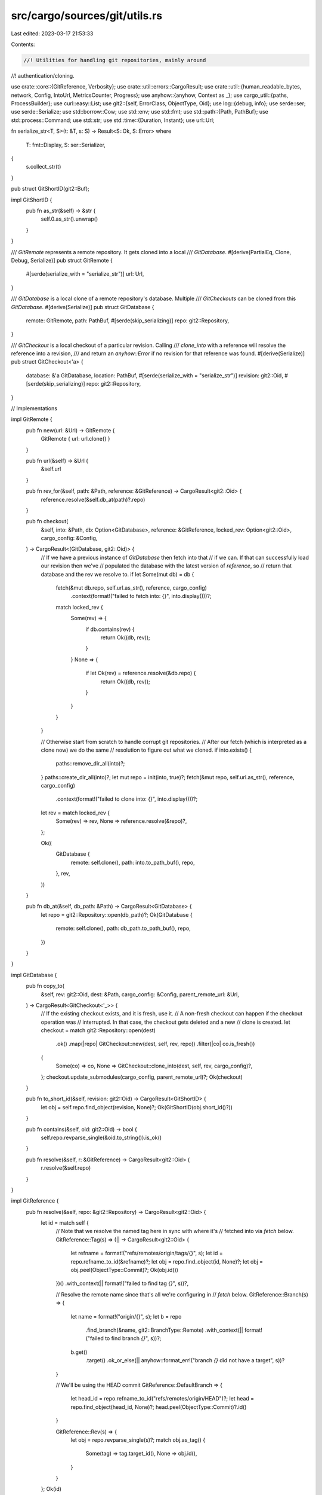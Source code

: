 src/cargo/sources/git/utils.rs
==============================

Last edited: 2023-03-17 21:53:33

Contents:

.. code-block:: rs

    //! Utilities for handling git repositories, mainly around
//! authentication/cloning.

use crate::core::{GitReference, Verbosity};
use crate::util::errors::CargoResult;
use crate::util::{human_readable_bytes, network, Config, IntoUrl, MetricsCounter, Progress};
use anyhow::{anyhow, Context as _};
use cargo_util::{paths, ProcessBuilder};
use curl::easy::List;
use git2::{self, ErrorClass, ObjectType, Oid};
use log::{debug, info};
use serde::ser;
use serde::Serialize;
use std::borrow::Cow;
use std::env;
use std::fmt;
use std::path::{Path, PathBuf};
use std::process::Command;
use std::str;
use std::time::{Duration, Instant};
use url::Url;

fn serialize_str<T, S>(t: &T, s: S) -> Result<S::Ok, S::Error>
where
    T: fmt::Display,
    S: ser::Serializer,
{
    s.collect_str(t)
}

pub struct GitShortID(git2::Buf);

impl GitShortID {
    pub fn as_str(&self) -> &str {
        self.0.as_str().unwrap()
    }
}

/// `GitRemote` represents a remote repository. It gets cloned into a local
/// `GitDatabase`.
#[derive(PartialEq, Clone, Debug, Serialize)]
pub struct GitRemote {
    #[serde(serialize_with = "serialize_str")]
    url: Url,
}

/// `GitDatabase` is a local clone of a remote repository's database. Multiple
/// `GitCheckouts` can be cloned from this `GitDatabase`.
#[derive(Serialize)]
pub struct GitDatabase {
    remote: GitRemote,
    path: PathBuf,
    #[serde(skip_serializing)]
    repo: git2::Repository,
}

/// `GitCheckout` is a local checkout of a particular revision. Calling
/// `clone_into` with a reference will resolve the reference into a revision,
/// and return an `anyhow::Error` if no revision for that reference was found.
#[derive(Serialize)]
pub struct GitCheckout<'a> {
    database: &'a GitDatabase,
    location: PathBuf,
    #[serde(serialize_with = "serialize_str")]
    revision: git2::Oid,
    #[serde(skip_serializing)]
    repo: git2::Repository,
}

// Implementations

impl GitRemote {
    pub fn new(url: &Url) -> GitRemote {
        GitRemote { url: url.clone() }
    }

    pub fn url(&self) -> &Url {
        &self.url
    }

    pub fn rev_for(&self, path: &Path, reference: &GitReference) -> CargoResult<git2::Oid> {
        reference.resolve(&self.db_at(path)?.repo)
    }

    pub fn checkout(
        &self,
        into: &Path,
        db: Option<GitDatabase>,
        reference: &GitReference,
        locked_rev: Option<git2::Oid>,
        cargo_config: &Config,
    ) -> CargoResult<(GitDatabase, git2::Oid)> {
        // If we have a previous instance of `GitDatabase` then fetch into that
        // if we can. If that can successfully load our revision then we've
        // populated the database with the latest version of `reference`, so
        // return that database and the rev we resolve to.
        if let Some(mut db) = db {
            fetch(&mut db.repo, self.url.as_str(), reference, cargo_config)
                .context(format!("failed to fetch into: {}", into.display()))?;
            match locked_rev {
                Some(rev) => {
                    if db.contains(rev) {
                        return Ok((db, rev));
                    }
                }
                None => {
                    if let Ok(rev) = reference.resolve(&db.repo) {
                        return Ok((db, rev));
                    }
                }
            }
        }

        // Otherwise start from scratch to handle corrupt git repositories.
        // After our fetch (which is interpreted as a clone now) we do the same
        // resolution to figure out what we cloned.
        if into.exists() {
            paths::remove_dir_all(into)?;
        }
        paths::create_dir_all(into)?;
        let mut repo = init(into, true)?;
        fetch(&mut repo, self.url.as_str(), reference, cargo_config)
            .context(format!("failed to clone into: {}", into.display()))?;
        let rev = match locked_rev {
            Some(rev) => rev,
            None => reference.resolve(&repo)?,
        };

        Ok((
            GitDatabase {
                remote: self.clone(),
                path: into.to_path_buf(),
                repo,
            },
            rev,
        ))
    }

    pub fn db_at(&self, db_path: &Path) -> CargoResult<GitDatabase> {
        let repo = git2::Repository::open(db_path)?;
        Ok(GitDatabase {
            remote: self.clone(),
            path: db_path.to_path_buf(),
            repo,
        })
    }
}

impl GitDatabase {
    pub fn copy_to(
        &self,
        rev: git2::Oid,
        dest: &Path,
        cargo_config: &Config,
        parent_remote_url: &Url,
    ) -> CargoResult<GitCheckout<'_>> {
        // If the existing checkout exists, and it is fresh, use it.
        // A non-fresh checkout can happen if the checkout operation was
        // interrupted. In that case, the checkout gets deleted and a new
        // clone is created.
        let checkout = match git2::Repository::open(dest)
            .ok()
            .map(|repo| GitCheckout::new(dest, self, rev, repo))
            .filter(|co| co.is_fresh())
        {
            Some(co) => co,
            None => GitCheckout::clone_into(dest, self, rev, cargo_config)?,
        };
        checkout.update_submodules(cargo_config, parent_remote_url)?;
        Ok(checkout)
    }

    pub fn to_short_id(&self, revision: git2::Oid) -> CargoResult<GitShortID> {
        let obj = self.repo.find_object(revision, None)?;
        Ok(GitShortID(obj.short_id()?))
    }

    pub fn contains(&self, oid: git2::Oid) -> bool {
        self.repo.revparse_single(&oid.to_string()).is_ok()
    }

    pub fn resolve(&self, r: &GitReference) -> CargoResult<git2::Oid> {
        r.resolve(&self.repo)
    }
}

impl GitReference {
    pub fn resolve(&self, repo: &git2::Repository) -> CargoResult<git2::Oid> {
        let id = match self {
            // Note that we resolve the named tag here in sync with where it's
            // fetched into via `fetch` below.
            GitReference::Tag(s) => (|| -> CargoResult<git2::Oid> {
                let refname = format!("refs/remotes/origin/tags/{}", s);
                let id = repo.refname_to_id(&refname)?;
                let obj = repo.find_object(id, None)?;
                let obj = obj.peel(ObjectType::Commit)?;
                Ok(obj.id())
            })()
            .with_context(|| format!("failed to find tag `{}`", s))?,

            // Resolve the remote name since that's all we're configuring in
            // `fetch` below.
            GitReference::Branch(s) => {
                let name = format!("origin/{}", s);
                let b = repo
                    .find_branch(&name, git2::BranchType::Remote)
                    .with_context(|| format!("failed to find branch `{}`", s))?;
                b.get()
                    .target()
                    .ok_or_else(|| anyhow::format_err!("branch `{}` did not have a target", s))?
            }

            // We'll be using the HEAD commit
            GitReference::DefaultBranch => {
                let head_id = repo.refname_to_id("refs/remotes/origin/HEAD")?;
                let head = repo.find_object(head_id, None)?;
                head.peel(ObjectType::Commit)?.id()
            }

            GitReference::Rev(s) => {
                let obj = repo.revparse_single(s)?;
                match obj.as_tag() {
                    Some(tag) => tag.target_id(),
                    None => obj.id(),
                }
            }
        };
        Ok(id)
    }
}

impl<'a> GitCheckout<'a> {
    fn new(
        path: &Path,
        database: &'a GitDatabase,
        revision: git2::Oid,
        repo: git2::Repository,
    ) -> GitCheckout<'a> {
        GitCheckout {
            location: path.to_path_buf(),
            database,
            revision,
            repo,
        }
    }

    fn clone_into(
        into: &Path,
        database: &'a GitDatabase,
        revision: git2::Oid,
        config: &Config,
    ) -> CargoResult<GitCheckout<'a>> {
        let dirname = into.parent().unwrap();
        paths::create_dir_all(&dirname)?;
        if into.exists() {
            paths::remove_dir_all(into)?;
        }

        // we're doing a local filesystem-to-filesystem clone so there should
        // be no need to respect global configuration options, so pass in
        // an empty instance of `git2::Config` below.
        let git_config = git2::Config::new()?;

        // Clone the repository, but make sure we use the "local" option in
        // libgit2 which will attempt to use hardlinks to set up the database.
        // This should speed up the clone operation quite a bit if it works.
        //
        // Note that we still use the same fetch options because while we don't
        // need authentication information we may want progress bars and such.
        let url = database.path.into_url()?;
        let mut repo = None;
        with_fetch_options(&git_config, url.as_str(), config, &mut |fopts| {
            let mut checkout = git2::build::CheckoutBuilder::new();
            checkout.dry_run(); // we'll do this below during a `reset`

            let r = git2::build::RepoBuilder::new()
                // use hard links and/or copy the database, we're doing a
                // filesystem clone so this'll speed things up quite a bit.
                .clone_local(git2::build::CloneLocal::Local)
                .with_checkout(checkout)
                .fetch_options(fopts)
                .clone(url.as_str(), into)?;
            repo = Some(r);
            Ok(())
        })?;
        let repo = repo.unwrap();

        let checkout = GitCheckout::new(into, database, revision, repo);
        checkout.reset(config)?;
        Ok(checkout)
    }

    fn is_fresh(&self) -> bool {
        match self.repo.revparse_single("HEAD") {
            Ok(ref head) if head.id() == self.revision => {
                // See comments in reset() for why we check this
                self.location.join(".cargo-ok").exists()
            }
            _ => false,
        }
    }

    fn reset(&self, config: &Config) -> CargoResult<()> {
        // If we're interrupted while performing this reset (e.g., we die because
        // of a signal) Cargo needs to be sure to try to check out this repo
        // again on the next go-round.
        //
        // To enable this we have a dummy file in our checkout, .cargo-ok, which
        // if present means that the repo has been successfully reset and is
        // ready to go. Hence if we start to do a reset, we make sure this file
        // *doesn't* exist, and then once we're done we create the file.
        let ok_file = self.location.join(".cargo-ok");
        let _ = paths::remove_file(&ok_file);
        info!("reset {} to {}", self.repo.path().display(), self.revision);

        // Ensure libgit2 won't mess with newlines when we vendor.
        if let Ok(mut git_config) = self.repo.config() {
            git_config.set_bool("core.autocrlf", false)?;
        }

        let object = self.repo.find_object(self.revision, None)?;
        reset(&self.repo, &object, config)?;
        paths::create(ok_file)?;
        Ok(())
    }

    fn update_submodules(&self, cargo_config: &Config, parent_remote_url: &Url) -> CargoResult<()> {
        return update_submodules(&self.repo, cargo_config, parent_remote_url);

        fn update_submodules(
            repo: &git2::Repository,
            cargo_config: &Config,
            parent_remote_url: &Url,
        ) -> CargoResult<()> {
            debug!("update submodules for: {:?}", repo.workdir().unwrap());

            for mut child in repo.submodules()? {
                update_submodule(repo, &mut child, cargo_config, parent_remote_url).with_context(
                    || {
                        format!(
                            "failed to update submodule `{}`",
                            child.name().unwrap_or("")
                        )
                    },
                )?;
            }
            Ok(())
        }

        fn update_submodule(
            parent: &git2::Repository,
            child: &mut git2::Submodule<'_>,
            cargo_config: &Config,
            parent_remote_url: &Url,
        ) -> CargoResult<()> {
            child.init(false)?;

            let child_url_str = child.url().ok_or_else(|| {
                anyhow::format_err!("non-utf8 url for submodule {:?}?", child.path())
            })?;

            // Skip the submodule if the config says not to update it.
            if child.update_strategy() == git2::SubmoduleUpdate::None {
                cargo_config.shell().status(
                    "Skipping",
                    format!(
                        "git submodule `{}` due to update strategy in .gitmodules",
                        child_url_str
                    ),
                )?;
                return Ok(());
            }

            // Git only assumes a URL is a relative path if it starts with `./` or `../`.
            // See [`git submodule add`] documentation.
            //
            // [`git submodule add`]: https://git-scm.com/docs/git-submodule
            let url = if child_url_str.starts_with("./") || child_url_str.starts_with("../") {
                let mut new_parent_remote_url = parent_remote_url.clone();

                let mut new_path = Cow::from(parent_remote_url.path());
                if !new_path.ends_with('/') {
                    new_path.to_mut().push('/');
                }
                new_parent_remote_url.set_path(&new_path);

                match new_parent_remote_url.join(child_url_str) {
                    Ok(x) => x.to_string(),
                    Err(err) => Err(err).with_context(|| {
                        format!(
                            "failed to parse relative child submodule url `{}` using parent base url `{}`",
                            child_url_str, new_parent_remote_url
                        )
                    })?,
                }
            } else {
                child_url_str.to_string()
            };

            // A submodule which is listed in .gitmodules but not actually
            // checked out will not have a head id, so we should ignore it.
            let head = match child.head_id() {
                Some(head) => head,
                None => return Ok(()),
            };

            // If the submodule hasn't been checked out yet, we need to
            // clone it. If it has been checked out and the head is the same
            // as the submodule's head, then we can skip an update and keep
            // recursing.
            let head_and_repo = child.open().and_then(|repo| {
                let target = repo.head()?.target();
                Ok((target, repo))
            });
            let mut repo = match head_and_repo {
                Ok((head, repo)) => {
                    if child.head_id() == head {
                        return update_submodules(&repo, cargo_config, parent_remote_url);
                    }
                    repo
                }
                Err(..) => {
                    let path = parent.workdir().unwrap().join(child.path());
                    let _ = paths::remove_dir_all(&path);
                    init(&path, false)?
                }
            };
            // Fetch data from origin and reset to the head commit
            let reference = GitReference::Rev(head.to_string());
            cargo_config
                .shell()
                .status("Updating", format!("git submodule `{}`", url))?;
            fetch(&mut repo, &url, &reference, cargo_config).with_context(|| {
                format!(
                    "failed to fetch submodule `{}` from {}",
                    child.name().unwrap_or(""),
                    url
                )
            })?;

            let obj = repo.find_object(head, None)?;
            reset(&repo, &obj, cargo_config)?;
            update_submodules(&repo, cargo_config, parent_remote_url)
        }
    }
}

/// Prepare the authentication callbacks for cloning a git repository.
///
/// The main purpose of this function is to construct the "authentication
/// callback" which is used to clone a repository. This callback will attempt to
/// find the right authentication on the system (without user input) and will
/// guide libgit2 in doing so.
///
/// The callback is provided `allowed` types of credentials, and we try to do as
/// much as possible based on that:
///
/// * Prioritize SSH keys from the local ssh agent as they're likely the most
///   reliable. The username here is prioritized from the credential
///   callback, then from whatever is configured in git itself, and finally
///   we fall back to the generic user of `git`.
///
/// * If a username/password is allowed, then we fallback to git2-rs's
///   implementation of the credential helper. This is what is configured
///   with `credential.helper` in git, and is the interface for the macOS
///   keychain, for example.
///
/// * After the above two have failed, we just kinda grapple attempting to
///   return *something*.
///
/// If any form of authentication fails, libgit2 will repeatedly ask us for
/// credentials until we give it a reason to not do so. To ensure we don't
/// just sit here looping forever we keep track of authentications we've
/// attempted and we don't try the same ones again.
fn with_authentication<T, F>(url: &str, cfg: &git2::Config, mut f: F) -> CargoResult<T>
where
    F: FnMut(&mut git2::Credentials<'_>) -> CargoResult<T>,
{
    let mut cred_helper = git2::CredentialHelper::new(url);
    cred_helper.config(cfg);

    let mut ssh_username_requested = false;
    let mut cred_helper_bad = None;
    let mut ssh_agent_attempts = Vec::new();
    let mut any_attempts = false;
    let mut tried_sshkey = false;
    let mut url_attempt = None;

    let orig_url = url;
    let mut res = f(&mut |url, username, allowed| {
        any_attempts = true;
        if url != orig_url {
            url_attempt = Some(url.to_string());
        }
        // libgit2's "USERNAME" authentication actually means that it's just
        // asking us for a username to keep going. This is currently only really
        // used for SSH authentication and isn't really an authentication type.
        // The logic currently looks like:
        //
        //      let user = ...;
        //      if (user.is_null())
        //          user = callback(USERNAME, null, ...);
        //
        //      callback(SSH_KEY, user, ...)
        //
        // So if we're being called here then we know that (a) we're using ssh
        // authentication and (b) no username was specified in the URL that
        // we're trying to clone. We need to guess an appropriate username here,
        // but that may involve a few attempts. Unfortunately we can't switch
        // usernames during one authentication session with libgit2, so to
        // handle this we bail out of this authentication session after setting
        // the flag `ssh_username_requested`, and then we handle this below.
        if allowed.contains(git2::CredentialType::USERNAME) {
            debug_assert!(username.is_none());
            ssh_username_requested = true;
            return Err(git2::Error::from_str("gonna try usernames later"));
        }

        // An "SSH_KEY" authentication indicates that we need some sort of SSH
        // authentication. This can currently either come from the ssh-agent
        // process or from a raw in-memory SSH key. Cargo only supports using
        // ssh-agent currently.
        //
        // If we get called with this then the only way that should be possible
        // is if a username is specified in the URL itself (e.g., `username` is
        // Some), hence the unwrap() here. We try custom usernames down below.
        if allowed.contains(git2::CredentialType::SSH_KEY) && !tried_sshkey {
            // If ssh-agent authentication fails, libgit2 will keep
            // calling this callback asking for other authentication
            // methods to try. Make sure we only try ssh-agent once,
            // to avoid looping forever.
            tried_sshkey = true;
            let username = username.unwrap();
            debug_assert!(!ssh_username_requested);
            ssh_agent_attempts.push(username.to_string());
            return git2::Cred::ssh_key_from_agent(username);
        }

        // Sometimes libgit2 will ask for a username/password in plaintext. This
        // is where Cargo would have an interactive prompt if we supported it,
        // but we currently don't! Right now the only way we support fetching a
        // plaintext password is through the `credential.helper` support, so
        // fetch that here.
        //
        // If ssh-agent authentication fails, libgit2 will keep calling this
        // callback asking for other authentication methods to try. Check
        // cred_helper_bad to make sure we only try the git credential helper
        // once, to avoid looping forever.
        if allowed.contains(git2::CredentialType::USER_PASS_PLAINTEXT) && cred_helper_bad.is_none()
        {
            let r = git2::Cred::credential_helper(cfg, url, username);
            cred_helper_bad = Some(r.is_err());
            return r;
        }

        // I'm... not sure what the DEFAULT kind of authentication is, but seems
        // easy to support?
        if allowed.contains(git2::CredentialType::DEFAULT) {
            return git2::Cred::default();
        }

        // Whelp, we tried our best
        Err(git2::Error::from_str("no authentication available"))
    });

    // Ok, so if it looks like we're going to be doing ssh authentication, we
    // want to try a few different usernames as one wasn't specified in the URL
    // for us to use. In order, we'll try:
    //
    // * A credential helper's username for this URL, if available.
    // * This account's username.
    // * "git"
    //
    // We have to restart the authentication session each time (due to
    // constraints in libssh2 I guess? maybe this is inherent to ssh?), so we
    // call our callback, `f`, in a loop here.
    if ssh_username_requested {
        debug_assert!(res.is_err());
        let mut attempts = vec![String::from("git")];
        if let Ok(s) = env::var("USER").or_else(|_| env::var("USERNAME")) {
            attempts.push(s);
        }
        if let Some(ref s) = cred_helper.username {
            attempts.push(s.clone());
        }

        while let Some(s) = attempts.pop() {
            // We should get `USERNAME` first, where we just return our attempt,
            // and then after that we should get `SSH_KEY`. If the first attempt
            // fails we'll get called again, but we don't have another option so
            // we bail out.
            let mut attempts = 0;
            res = f(&mut |_url, username, allowed| {
                if allowed.contains(git2::CredentialType::USERNAME) {
                    return git2::Cred::username(&s);
                }
                if allowed.contains(git2::CredentialType::SSH_KEY) {
                    debug_assert_eq!(Some(&s[..]), username);
                    attempts += 1;
                    if attempts == 1 {
                        ssh_agent_attempts.push(s.to_string());
                        return git2::Cred::ssh_key_from_agent(&s);
                    }
                }
                Err(git2::Error::from_str("no authentication available"))
            });

            // If we made two attempts then that means:
            //
            // 1. A username was requested, we returned `s`.
            // 2. An ssh key was requested, we returned to look up `s` in the
            //    ssh agent.
            // 3. For whatever reason that lookup failed, so we were asked again
            //    for another mode of authentication.
            //
            // Essentially, if `attempts == 2` then in theory the only error was
            // that this username failed to authenticate (e.g., no other network
            // errors happened). Otherwise something else is funny so we bail
            // out.
            if attempts != 2 {
                break;
            }
        }
    }
    let mut err = match res {
        Ok(e) => return Ok(e),
        Err(e) => e,
    };

    // In the case of an authentication failure (where we tried something) then
    // we try to give a more helpful error message about precisely what we
    // tried.
    if any_attempts {
        let mut msg = "failed to authenticate when downloading \
                       repository"
            .to_string();

        if let Some(attempt) = &url_attempt {
            if url != attempt {
                msg.push_str(": ");
                msg.push_str(attempt);
            }
        }
        msg.push('\n');
        if !ssh_agent_attempts.is_empty() {
            let names = ssh_agent_attempts
                .iter()
                .map(|s| format!("`{}`", s))
                .collect::<Vec<_>>()
                .join(", ");
            msg.push_str(&format!(
                "\n* attempted ssh-agent authentication, but \
                 no usernames succeeded: {}",
                names
            ));
        }
        if let Some(failed_cred_helper) = cred_helper_bad {
            if failed_cred_helper {
                msg.push_str(
                    "\n* attempted to find username/password via \
                     git's `credential.helper` support, but failed",
                );
            } else {
                msg.push_str(
                    "\n* attempted to find username/password via \
                     `credential.helper`, but maybe the found \
                     credentials were incorrect",
                );
            }
        }
        msg.push_str("\n\n");
        msg.push_str("if the git CLI succeeds then `net.git-fetch-with-cli` may help here\n");
        msg.push_str("https://doc.rust-lang.org/cargo/reference/config.html#netgit-fetch-with-cli");
        err = err.context(msg);

    // Otherwise if we didn't even get to the authentication phase them we may
    // have failed to set up a connection, in these cases hint on the
    // `net.git-fetch-with-cli` configuration option.
    } else if let Some(e) = err.downcast_ref::<git2::Error>() {
        match e.class() {
            ErrorClass::Net
            | ErrorClass::Ssl
            | ErrorClass::Submodule
            | ErrorClass::FetchHead
            | ErrorClass::Ssh
            | ErrorClass::Http => {
                let mut msg = "network failure seems to have happened\n".to_string();
                msg.push_str(
                    "if a proxy or similar is necessary `net.git-fetch-with-cli` may help here\n",
                );
                msg.push_str(
                    "https://doc.rust-lang.org/cargo/reference/config.html#netgit-fetch-with-cli",
                );
                err = err.context(msg);
            }
            ErrorClass::Callback => {
                // This unwraps the git2 error. We're using the callback error
                // specifically to convey errors from Rust land through the C
                // callback interface. We don't need the `; class=Callback
                // (26)` that gets tacked on to the git2 error message.
                err = anyhow::format_err!("{}", e.message());
            }
            _ => {}
        }
    }

    Err(err)
}

fn reset(repo: &git2::Repository, obj: &git2::Object<'_>, config: &Config) -> CargoResult<()> {
    let mut pb = Progress::new("Checkout", config);
    let mut opts = git2::build::CheckoutBuilder::new();
    opts.progress(|_, cur, max| {
        drop(pb.tick(cur, max, ""));
    });
    debug!("doing reset");
    repo.reset(obj, git2::ResetType::Hard, Some(&mut opts))?;
    debug!("reset done");
    Ok(())
}

pub fn with_fetch_options(
    git_config: &git2::Config,
    url: &str,
    config: &Config,
    cb: &mut dyn FnMut(git2::FetchOptions<'_>) -> CargoResult<()>,
) -> CargoResult<()> {
    let mut progress = Progress::new("Fetch", config);
    let ssh_config = config.net_config()?.ssh.as_ref();
    let config_known_hosts = ssh_config.and_then(|ssh| ssh.known_hosts.as_ref());
    let diagnostic_home_config = config.diagnostic_home_config();
    network::with_retry(config, || {
        with_authentication(url, git_config, |f| {
            let port = Url::parse(url).ok().and_then(|url| url.port());
            let mut last_update = Instant::now();
            let mut rcb = git2::RemoteCallbacks::new();
            // We choose `N=10` here to make a `300ms * 10slots ~= 3000ms`
            // sliding window for tracking the data transfer rate (in bytes/s).
            let mut counter = MetricsCounter::<10>::new(0, last_update);
            rcb.credentials(f);
            rcb.certificate_check(|cert, host| {
                super::known_hosts::certificate_check(
                    cert,
                    host,
                    port,
                    config_known_hosts,
                    &diagnostic_home_config,
                )
            });
            rcb.transfer_progress(|stats| {
                let indexed_deltas = stats.indexed_deltas();
                let msg = if indexed_deltas > 0 {
                    // Resolving deltas.
                    format!(
                        ", ({}/{}) resolving deltas",
                        indexed_deltas,
                        stats.total_deltas()
                    )
                } else {
                    // Receiving objects.
                    //
                    // # Caveat
                    //
                    // Progress bar relies on git2 calling `transfer_progress`
                    // to update its transfer rate, but we cannot guarantee a
                    // periodic call of that callback. Thus if we don't receive
                    // any data for, say, 10 seconds, the rate will get stuck
                    // and never go down to 0B/s.
                    // In the future, we need to find away to update the rate
                    // even when the callback is not called.
                    let now = Instant::now();
                    // Scrape a `received_bytes` to the counter every 300ms.
                    if now - last_update > Duration::from_millis(300) {
                        counter.add(stats.received_bytes(), now);
                        last_update = now;
                    }
                    let (rate, unit) = human_readable_bytes(counter.rate() as u64);
                    format!(", {:.2}{}/s", rate, unit)
                };
                progress
                    .tick(stats.indexed_objects(), stats.total_objects(), &msg)
                    .is_ok()
            });

            // Create a local anonymous remote in the repository to fetch the
            // url
            let mut opts = git2::FetchOptions::new();
            opts.remote_callbacks(rcb);
            cb(opts)
        })?;
        Ok(())
    })
}

pub fn fetch(
    repo: &mut git2::Repository,
    url: &str,
    reference: &GitReference,
    config: &Config,
) -> CargoResult<()> {
    if config.frozen() {
        anyhow::bail!(
            "attempting to update a git repository, but --frozen \
             was specified"
        )
    }
    if !config.network_allowed() {
        anyhow::bail!("can't update a git repository in the offline mode")
    }

    // If we're fetching from GitHub, attempt GitHub's special fast path for
    // testing if we've already got an up-to-date copy of the repository
    let oid_to_fetch = match github_fast_path(repo, url, reference, config) {
        Ok(FastPathRev::UpToDate) => return Ok(()),
        Ok(FastPathRev::NeedsFetch(rev)) => Some(rev),
        Ok(FastPathRev::Indeterminate) => None,
        Err(e) => {
            debug!("failed to check github {:?}", e);
            None
        }
    };

    // We reuse repositories quite a lot, so before we go through and update the
    // repo check to see if it's a little too old and could benefit from a gc.
    // In theory this shouldn't be too expensive compared to the network
    // request we're about to issue.
    maybe_gc_repo(repo)?;

    clean_repo_temp_files(repo);

    // Translate the reference desired here into an actual list of refspecs
    // which need to get fetched. Additionally record if we're fetching tags.
    let mut refspecs = Vec::new();
    let mut tags = false;
    // The `+` symbol on the refspec means to allow a forced (fast-forward)
    // update which is needed if there is ever a force push that requires a
    // fast-forward.
    match reference {
        // For branches and tags we can fetch simply one reference and copy it
        // locally, no need to fetch other branches/tags.
        GitReference::Branch(b) => {
            refspecs.push(format!("+refs/heads/{0}:refs/remotes/origin/{0}", b));
        }
        GitReference::Tag(t) => {
            refspecs.push(format!("+refs/tags/{0}:refs/remotes/origin/tags/{0}", t));
        }

        GitReference::DefaultBranch => {
            refspecs.push(String::from("+HEAD:refs/remotes/origin/HEAD"));
        }

        GitReference::Rev(rev) => {
            if rev.starts_with("refs/") {
                refspecs.push(format!("+{0}:{0}", rev));
            } else if let Some(oid_to_fetch) = oid_to_fetch {
                refspecs.push(format!("+{0}:refs/commit/{0}", oid_to_fetch));
            } else {
                // We don't know what the rev will point to. To handle this
                // situation we fetch all branches and tags, and then we pray
                // it's somewhere in there.
                refspecs.push(String::from("+refs/heads/*:refs/remotes/origin/*"));
                refspecs.push(String::from("+HEAD:refs/remotes/origin/HEAD"));
                tags = true;
            }
        }
    }

    // Unfortunately `libgit2` is notably lacking in the realm of authentication
    // when compared to the `git` command line. As a result, allow an escape
    // hatch for users that would prefer to use `git`-the-CLI for fetching
    // repositories instead of `libgit2`-the-library. This should make more
    // flavors of authentication possible while also still giving us all the
    // speed and portability of using `libgit2`.
    if let Some(true) = config.net_config()?.git_fetch_with_cli {
        return fetch_with_cli(repo, url, &refspecs, tags, config);
    }

    debug!("doing a fetch for {}", url);
    let git_config = git2::Config::open_default()?;
    with_fetch_options(&git_config, url, config, &mut |mut opts| {
        if tags {
            opts.download_tags(git2::AutotagOption::All);
        }
        // The `fetch` operation here may fail spuriously due to a corrupt
        // repository. It could also fail, however, for a whole slew of other
        // reasons (aka network related reasons). We want Cargo to automatically
        // recover from corrupt repositories, but we don't want Cargo to stomp
        // over other legitimate errors.
        //
        // Consequently we save off the error of the `fetch` operation and if it
        // looks like a "corrupt repo" error then we blow away the repo and try
        // again. If it looks like any other kind of error, or if we've already
        // blown away the repository, then we want to return the error as-is.
        let mut repo_reinitialized = false;
        loop {
            debug!("initiating fetch of {:?} from {}", refspecs, url);
            let res = repo
                .remote_anonymous(url)?
                .fetch(&refspecs, Some(&mut opts), None);
            let err = match res {
                Ok(()) => break,
                Err(e) => e,
            };
            debug!("fetch failed: {}", err);

            if !repo_reinitialized && matches!(err.class(), ErrorClass::Reference | ErrorClass::Odb)
            {
                repo_reinitialized = true;
                debug!(
                    "looks like this is a corrupt repository, reinitializing \
                     and trying again"
                );
                if reinitialize(repo).is_ok() {
                    continue;
                }
            }

            return Err(err.into());
        }
        Ok(())
    })
}

fn fetch_with_cli(
    repo: &mut git2::Repository,
    url: &str,
    refspecs: &[String],
    tags: bool,
    config: &Config,
) -> CargoResult<()> {
    let mut cmd = ProcessBuilder::new("git");
    cmd.arg("fetch");
    if tags {
        cmd.arg("--tags");
    }
    match config.shell().verbosity() {
        Verbosity::Normal => {}
        Verbosity::Verbose => {
            cmd.arg("--verbose");
        }
        Verbosity::Quiet => {
            cmd.arg("--quiet");
        }
    }
    cmd.arg("--force") // handle force pushes
        .arg("--update-head-ok") // see discussion in #2078
        .arg(url)
        .args(refspecs)
        // If cargo is run by git (for example, the `exec` command in `git
        // rebase`), the GIT_DIR is set by git and will point to the wrong
        // location (this takes precedence over the cwd). Make sure this is
        // unset so git will look at cwd for the repo.
        .env_remove("GIT_DIR")
        // The reset of these may not be necessary, but I'm including them
        // just to be extra paranoid and avoid any issues.
        .env_remove("GIT_WORK_TREE")
        .env_remove("GIT_INDEX_FILE")
        .env_remove("GIT_OBJECT_DIRECTORY")
        .env_remove("GIT_ALTERNATE_OBJECT_DIRECTORIES")
        .cwd(repo.path());
    config
        .shell()
        .verbose(|s| s.status("Running", &cmd.to_string()))?;
    cmd.exec()?;
    Ok(())
}

/// Cargo has a bunch of long-lived git repositories in its global cache and
/// some, like the index, are updated very frequently. Right now each update
/// creates a new "pack file" inside the git database, and over time this can
/// cause bad performance and bad current behavior in libgit2.
///
/// One pathological use case today is where libgit2 opens hundreds of file
/// descriptors, getting us dangerously close to blowing out the OS limits of
/// how many fds we can have open. This is detailed in #4403.
///
/// To try to combat this problem we attempt a `git gc` here. Note, though, that
/// we may not even have `git` installed on the system! As a result we
/// opportunistically try a `git gc` when the pack directory looks too big, and
/// failing that we just blow away the repository and start over.
fn maybe_gc_repo(repo: &mut git2::Repository) -> CargoResult<()> {
    // Here we arbitrarily declare that if you have more than 100 files in your
    // `pack` folder that we need to do a gc.
    let entries = match repo.path().join("objects/pack").read_dir() {
        Ok(e) => e.count(),
        Err(_) => {
            debug!("skipping gc as pack dir appears gone");
            return Ok(());
        }
    };
    let max = env::var("__CARGO_PACKFILE_LIMIT")
        .ok()
        .and_then(|s| s.parse::<usize>().ok())
        .unwrap_or(100);
    if entries < max {
        debug!("skipping gc as there's only {} pack files", entries);
        return Ok(());
    }

    // First up, try a literal `git gc` by shelling out to git. This is pretty
    // likely to fail though as we may not have `git` installed. Note that
    // libgit2 doesn't currently implement the gc operation, so there's no
    // equivalent there.
    match Command::new("git")
        .arg("gc")
        .current_dir(repo.path())
        .output()
    {
        Ok(out) => {
            debug!(
                "git-gc status: {}\n\nstdout ---\n{}\nstderr ---\n{}",
                out.status,
                String::from_utf8_lossy(&out.stdout),
                String::from_utf8_lossy(&out.stderr)
            );
            if out.status.success() {
                let new = git2::Repository::open(repo.path())?;
                *repo = new;
                return Ok(());
            }
        }
        Err(e) => debug!("git-gc failed to spawn: {}", e),
    }

    // Alright all else failed, let's start over.
    reinitialize(repo)
}

/// Removes temporary files left from previous activity.
///
/// If libgit2 is interrupted while indexing pack files, it will leave behind
/// some temporary files that it doesn't clean up. These can be quite large in
/// size, so this tries to clean things up.
///
/// This intentionally ignores errors. This is only an opportunistic cleaning,
/// and we don't really care if there are issues (there's unlikely anything
/// that can be done).
///
/// The git CLI has similar behavior (its temp files look like
/// `objects/pack/tmp_pack_9kUSA8`). Those files are normally deleted via `git
/// prune` which is run by `git gc`. However, it doesn't know about libgit2's
/// filenames, so they never get cleaned up.
fn clean_repo_temp_files(repo: &git2::Repository) {
    let path = repo.path().join("objects/pack/pack_git2_*");
    let pattern = match path.to_str() {
        Some(p) => p,
        None => {
            log::warn!("cannot convert {path:?} to a string");
            return;
        }
    };
    let paths = match glob::glob(pattern) {
        Ok(paths) => paths,
        Err(_) => return,
    };
    for path in paths {
        if let Ok(path) = path {
            match paths::remove_file(&path) {
                Ok(_) => log::debug!("removed stale temp git file {path:?}"),
                Err(e) => log::warn!("failed to remove {path:?} while cleaning temp files: {e}"),
            }
        }
    }
}

fn reinitialize(repo: &mut git2::Repository) -> CargoResult<()> {
    // Here we want to drop the current repository object pointed to by `repo`,
    // so we initialize temporary repository in a sub-folder, blow away the
    // existing git folder, and then recreate the git repo. Finally we blow away
    // the `tmp` folder we allocated.
    let path = repo.path().to_path_buf();
    debug!("reinitializing git repo at {:?}", path);
    let tmp = path.join("tmp");
    let bare = !repo.path().ends_with(".git");
    *repo = init(&tmp, false)?;
    for entry in path.read_dir()? {
        let entry = entry?;
        if entry.file_name().to_str() == Some("tmp") {
            continue;
        }
        let path = entry.path();
        drop(paths::remove_file(&path).or_else(|_| paths::remove_dir_all(&path)));
    }
    *repo = init(&path, bare)?;
    paths::remove_dir_all(&tmp)?;
    Ok(())
}

fn init(path: &Path, bare: bool) -> CargoResult<git2::Repository> {
    let mut opts = git2::RepositoryInitOptions::new();
    // Skip anything related to templates, they just call all sorts of issues as
    // we really don't want to use them yet they insist on being used. See #6240
    // for an example issue that comes up.
    opts.external_template(false);
    opts.bare(bare);
    Ok(git2::Repository::init_opts(&path, &opts)?)
}

enum FastPathRev {
    /// The local rev (determined by `reference.resolve(repo)`) is already up to
    /// date with what this rev resolves to on GitHub's server.
    UpToDate,
    /// The following SHA must be fetched in order for the local rev to become
    /// up to date.
    NeedsFetch(Oid),
    /// Don't know whether local rev is up to date. We'll fetch _all_ branches
    /// and tags from the server and see what happens.
    Indeterminate,
}

/// Updating the index is done pretty regularly so we want it to be as fast as
/// possible. For registries hosted on GitHub (like the crates.io index) there's
/// a fast path available to use [1] to tell us that there's no updates to be
/// made.
///
/// This function will attempt to hit that fast path and verify that the `oid`
/// is actually the current branch of the repository.
///
/// [1]: https://developer.github.com/v3/repos/commits/#get-the-sha-1-of-a-commit-reference
///
/// Note that this function should never cause an actual failure because it's
/// just a fast path. As a result all errors are ignored in this function and we
/// just return a `bool`. Any real errors will be reported through the normal
/// update path above.
fn github_fast_path(
    repo: &mut git2::Repository,
    url: &str,
    reference: &GitReference,
    config: &Config,
) -> CargoResult<FastPathRev> {
    let url = Url::parse(url)?;
    if !is_github(&url) {
        return Ok(FastPathRev::Indeterminate);
    }

    let local_object = reference.resolve(repo).ok();

    let github_branch_name = match reference {
        GitReference::Branch(branch) => branch,
        GitReference::Tag(tag) => tag,
        GitReference::DefaultBranch => "HEAD",
        GitReference::Rev(rev) => {
            if rev.starts_with("refs/") {
                rev
            } else if looks_like_commit_hash(rev) {
                // `revparse_single` (used by `resolve`) is the only way to turn
                // short hash -> long hash, but it also parses other things,
                // like branch and tag names, which might coincidentally be
                // valid hex.
                //
                // We only return early if `rev` is a prefix of the object found
                // by `revparse_single`. Don't bother talking to GitHub in that
                // case, since commit hashes are permanent. If a commit with the
                // requested hash is already present in the local clone, its
                // contents must be the same as what is on the server for that
                // hash.
                //
                // If `rev` is not found locally by `revparse_single`, we'll
                // need GitHub to resolve it and get a hash. If `rev` is found
                // but is not a short hash of the found object, it's probably a
                // branch and we also need to get a hash from GitHub, in case
                // the branch has moved.
                if let Some(local_object) = local_object {
                    if is_short_hash_of(rev, local_object) {
                        return Ok(FastPathRev::UpToDate);
                    }
                }
                rev
            } else {
                debug!("can't use github fast path with `rev = \"{}\"`", rev);
                return Ok(FastPathRev::Indeterminate);
            }
        }
    };

    // This expects GitHub urls in the form `github.com/user/repo` and nothing
    // else
    let mut pieces = url
        .path_segments()
        .ok_or_else(|| anyhow!("no path segments on url"))?;
    let username = pieces
        .next()
        .ok_or_else(|| anyhow!("couldn't find username"))?;
    let repository = pieces
        .next()
        .ok_or_else(|| anyhow!("couldn't find repository name"))?;
    if pieces.next().is_some() {
        anyhow::bail!("too many segments on URL");
    }

    // Trim off the `.git` from the repository, if present, since that's
    // optional for GitHub and won't work when we try to use the API as well.
    let repository = repository.strip_suffix(".git").unwrap_or(repository);

    let url = format!(
        "https://api.github.com/repos/{}/{}/commits/{}",
        username, repository, github_branch_name,
    );
    let mut handle = config.http()?.borrow_mut();
    debug!("attempting GitHub fast path for {}", url);
    handle.get(true)?;
    handle.url(&url)?;
    handle.useragent("cargo")?;
    handle.http_headers({
        let mut headers = List::new();
        headers.append("Accept: application/vnd.github.3.sha")?;
        if let Some(local_object) = local_object {
            headers.append(&format!("If-None-Match: \"{}\"", local_object))?;
        }
        headers
    })?;

    let mut response_body = Vec::new();
    let mut transfer = handle.transfer();
    transfer.write_function(|data| {
        response_body.extend_from_slice(data);
        Ok(data.len())
    })?;
    transfer.perform()?;
    drop(transfer); // end borrow of handle so that response_code can be called

    let response_code = handle.response_code()?;
    if response_code == 304 {
        Ok(FastPathRev::UpToDate)
    } else if response_code == 200 {
        let oid_to_fetch = str::from_utf8(&response_body)?.parse::<Oid>()?;
        Ok(FastPathRev::NeedsFetch(oid_to_fetch))
    } else {
        // Usually response_code == 404 if the repository does not exist, and
        // response_code == 422 if exists but GitHub is unable to resolve the
        // requested rev.
        Ok(FastPathRev::Indeterminate)
    }
}

fn is_github(url: &Url) -> bool {
    url.host_str() == Some("github.com")
}

fn looks_like_commit_hash(rev: &str) -> bool {
    rev.len() >= 7 && rev.chars().all(|ch| ch.is_ascii_hexdigit())
}

fn is_short_hash_of(rev: &str, oid: Oid) -> bool {
    let long_hash = oid.to_string();
    match long_hash.get(..rev.len()) {
        Some(truncated_long_hash) => truncated_long_hash.eq_ignore_ascii_case(rev),
        None => false,
    }
}



